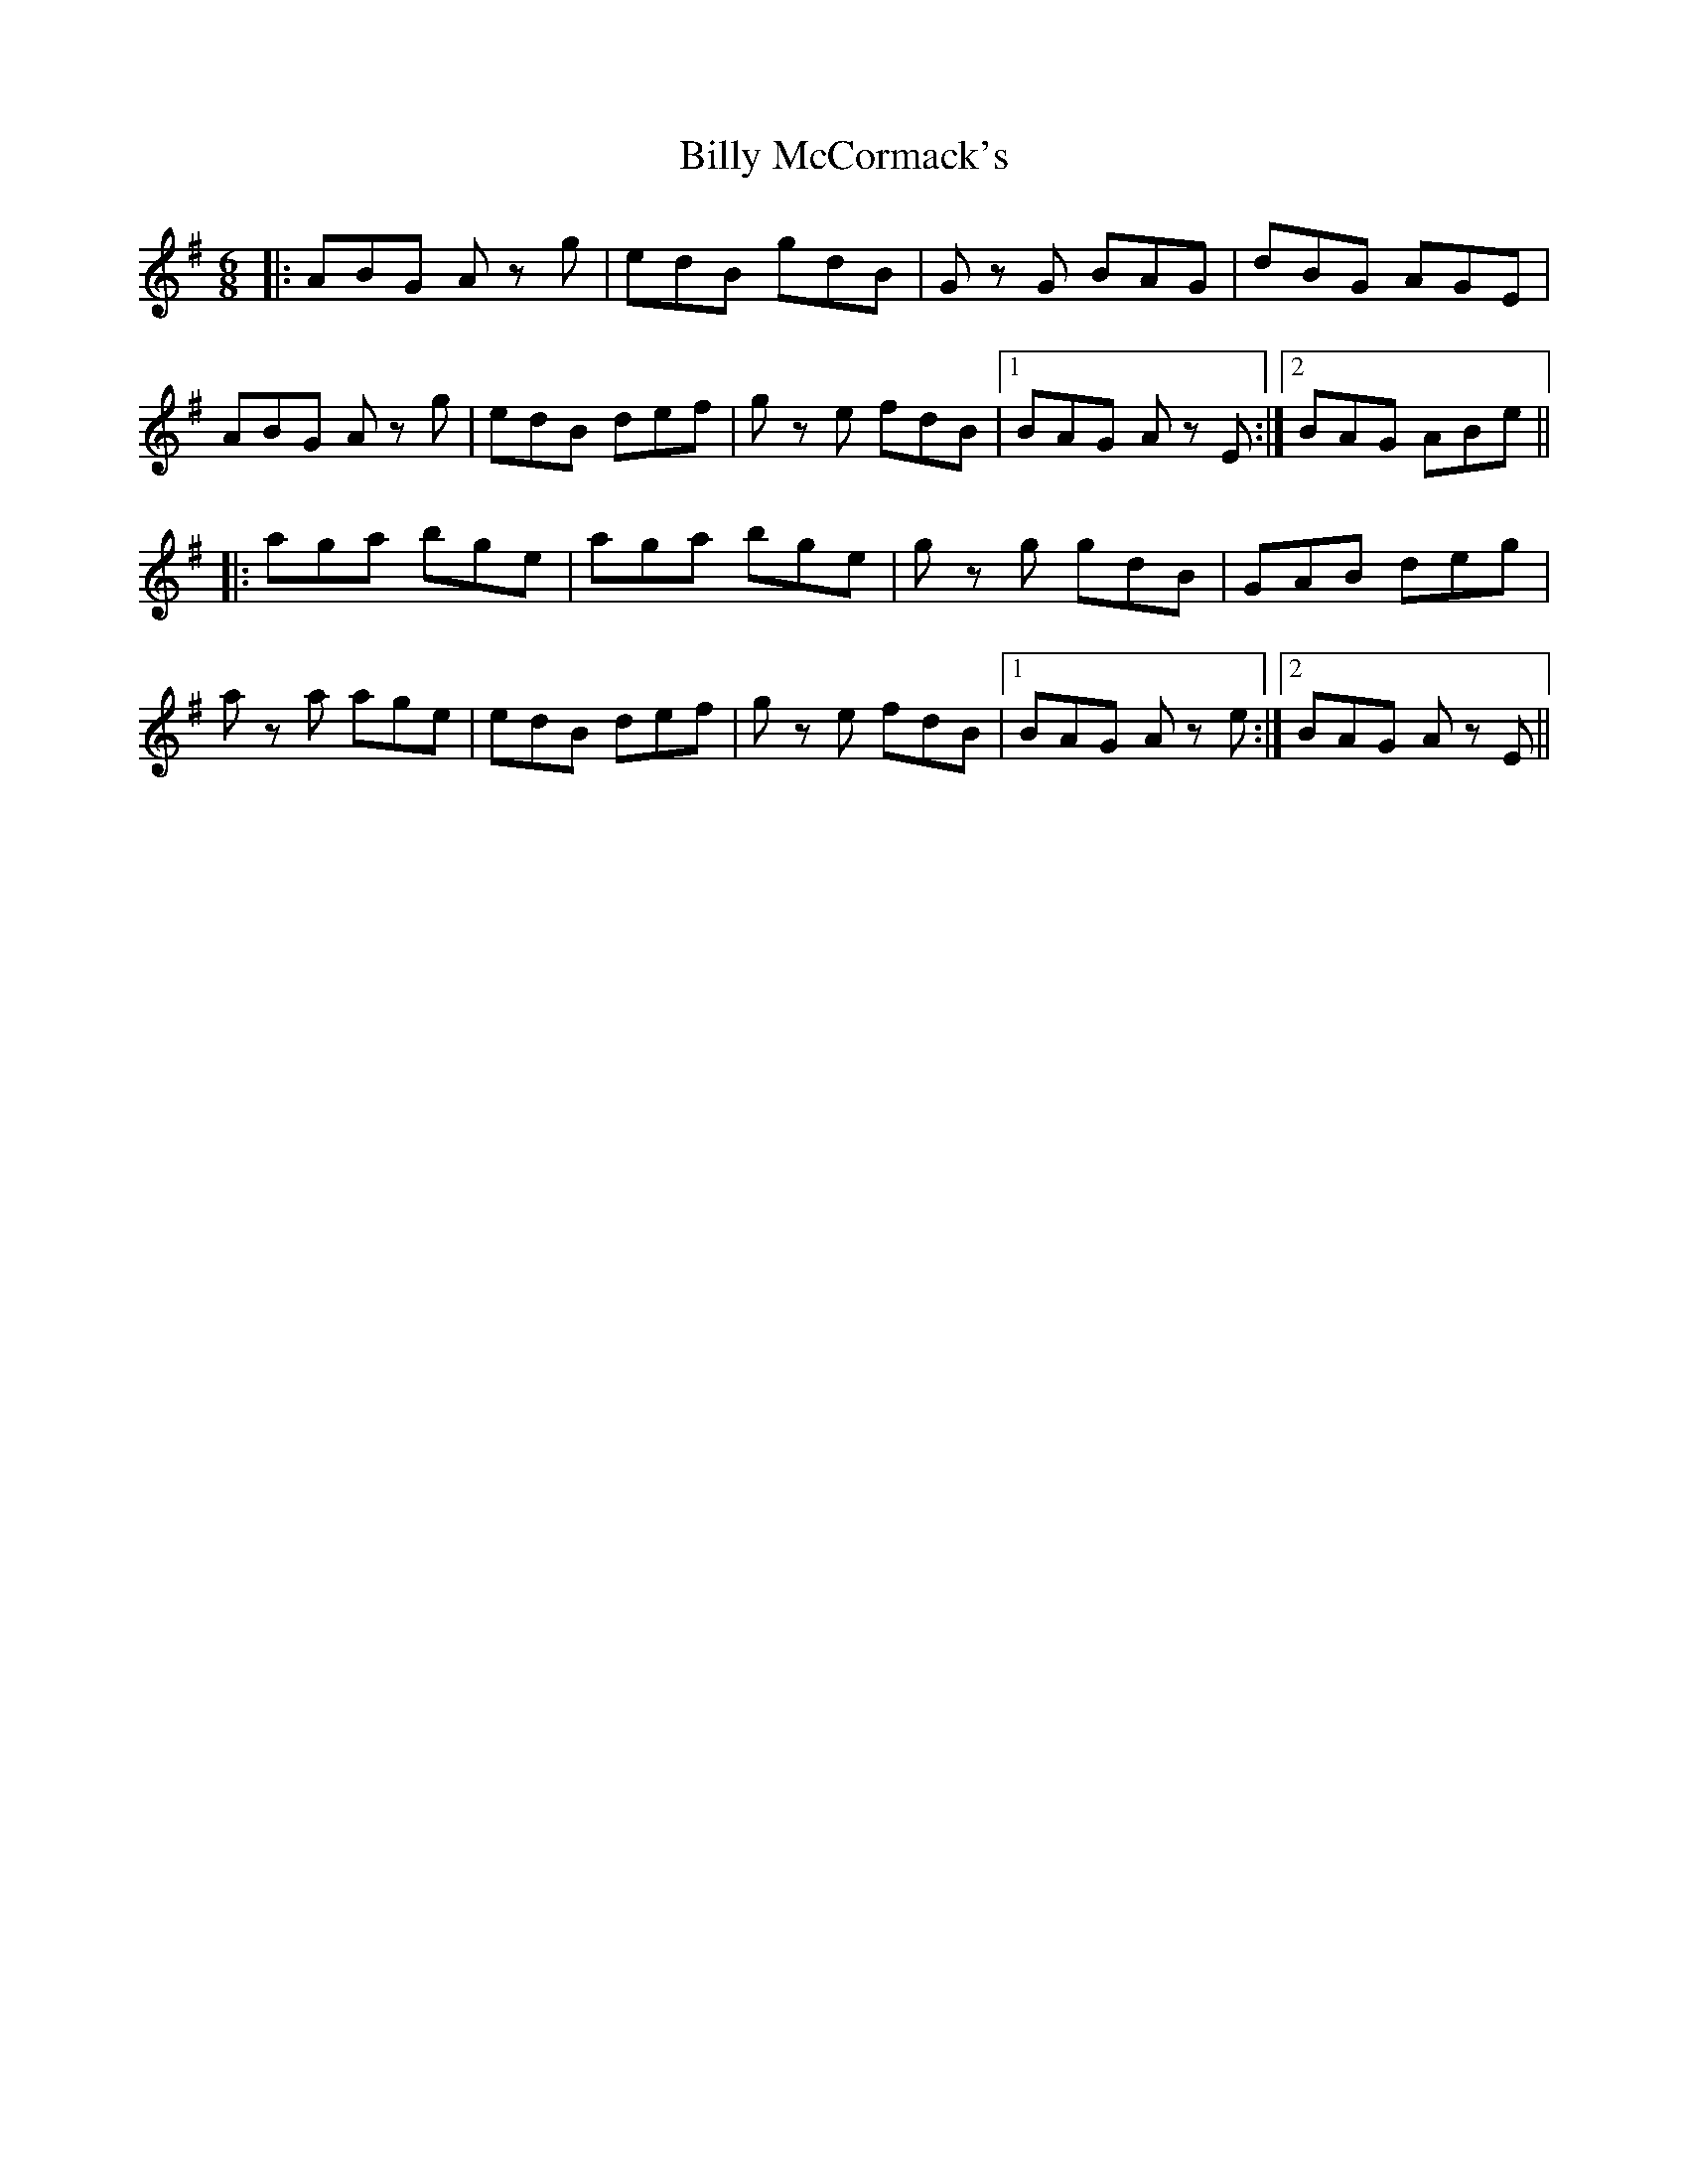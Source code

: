 X: 3686
T: Billy McCormack's
R: jig
M: 6/8
K: Gmajor
|:ABG A z g|edB gdB|G z G BAG|dBG AGE|
ABG A z g|edB def|g z e fdB|1 BAG A z E:|2 BAG ABe||
|:aga bge|aga bge|g z g gdB|GAB deg|
a z a age|edB def|g z e fdB|1 BAG A z e:|2 BAG A z E||

